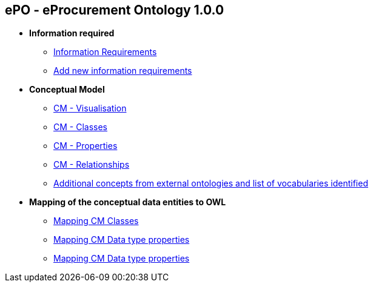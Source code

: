 == *ePO - eProcurement Ontology 1.0.0*

* *Information required*
** xref:information_required.adoc[Information Requirements]
** xref:add_new_info_req.adoc[Add new information requirements]

* *Conceptual Model*
** xref:CM_visualization.adoc[CM - Visualisation]
** xref:CM_classes.adoc[CM - Classes]
** xref:CM_properties.adoc[CM - Properties]
** xref:CM_relationships.adoc[CM - Relationships]
** xref:additional_concepts.adoc[Additional concepts from external ontologies and list of vocabularies identified]

* *Mapping of the conceptual data entities to OWL*
** xref:mapping_CM_classes.adoc[Mapping CM Classes]
** xref:mapping_CM_data_type_properties.adoc[Mapping CM Data type properties]
** xref:mapping_CM_object_type_properties.adoc[Mapping CM Data type properties]
